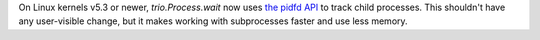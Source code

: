 On Linux kernels v5.3 or newer, `trio.Process.wait` now uses `the
pidfd API <https://lwn.net/Articles/794707/>`__ to track child
processes. This shouldn't have any user-visible change, but it makes
working with subprocesses faster and use less memory.
